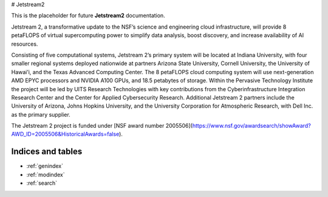 # Jetstream2

This is the placeholder for future **Jetstream2** documentation.

Jetstream 2, a transformative update to the NSF’s science and engineering cloud infrastructure, will provide 8 petaFLOPS of virtual supercomputing power to simplify data analysis, boost discovery, and increase availability of AI resources.

Consisting of five computational systems, Jetstream 2’s primary system will be located at Indiana University, with four smaller regional systems deployed nationwide at partners Arizona State University, Cornell University, the University of Hawai’i, and the Texas Advanced Computing Center. The 8 petaFLOPS cloud computing system will use next-generation AMD EPYC processors and NVIDIA A100 GPUs, and 18.5 petabytes of storage. Within the Pervasive Technology Institute the project will be led by UITS Research Technologies with key contributions from the Cyberinfrastructure Integration Research Center and the Center for Applied Cybersecurity Research. Additional Jetstream 2 partners include the University of Arizona, Johns Hopkins University, and the University Corporation for Atmospheric Research, with Dell Inc. as the primary supplier.

The Jetstream 2 project is funded under [NSF award number 2005506](https://www.nsf.gov/awardsearch/showAward?AWD_ID=2005506&HistoricalAwards=false).

Indices and tables
==================

* :ref:`genindex`
* :ref:`modindex`
* :ref:`search`
